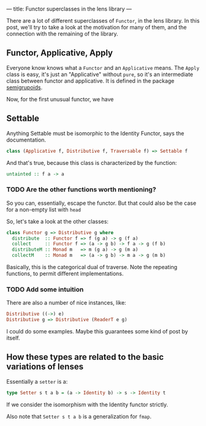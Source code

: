 ---
title: Functor superclasses in the lens library
---

There are a lot of different superclasses of =Functor=, in the lens library. In
this post, we'll try to take a look at the motivation for many of them, and the
connection with the remaining of the library.

** Functor, Applicative, Apply
Everyone know knows what a =Functor= and an =Applicative= means. The =Apply=
class is easy, it's just an "Applicative" without =pure=, so it's an
intermediate class between functor and applicative. It is defined in 
the package [[https://hackage.haskell.org/package/semigroupoids-5.0.0.4/docs/Data-Functor-Apply.html#t:Apply][semigrupoids]].

Now, for the first unusual functor, we have 
** Settable
Anything Settable must be isomorphic to the Identity Functor, says the documentation.


#+BEGIN_SRC haskell
class (Applicative f, Distributive f, Traversable f) => Settable f
#+END_SRC

And that's true, because this class is characterized by the function:
#+BEGIN_SRC haskell
untainted :: f a -> a
#+END_SRC

*** TODO Are the other functions worth mentioning?

So you can, essentially, escape the functor. But that could also be the case for
a non-empty list with =head=

So, let's take a look at the other classes:
#+BEGIN_SRC haskell
class Functor g => Distributive g where
  distribute  :: Functor f => f (g a) -> g (f a)
  collect     :: Functor f => (a -> g b) -> f a -> g (f b)
  distributeM :: Monad m   => m (g a) -> g (m a)
  collectM    :: Monad m   => (a -> g b) -> m a -> g (m b)
#+END_SRC

Basically, this is the categorical dual of traverse. Note the repeating
functions, to permit different implementations.

*** TODO Add some intuition

There are also a number of nice instances, like:
#+BEGIN_SRC haskell
Distributive ((->) e)
Distributive g => Distributive (ReaderT e g)
#+END_SRC

I could do some examples. Maybe this guarantees some kind of post by itself.

** How these types are related to the basic variations of lenses
Essentially a =setter= is a:
#+BEGIN_SRC haskell
type Setter s t a b = (a -> Identity b) -> s -> Identity t
#+END_SRC
If we consider the isomorphism with the Identity functor strictly.

Also note that =Setter s t a b= is a generalization for =fmap=.
